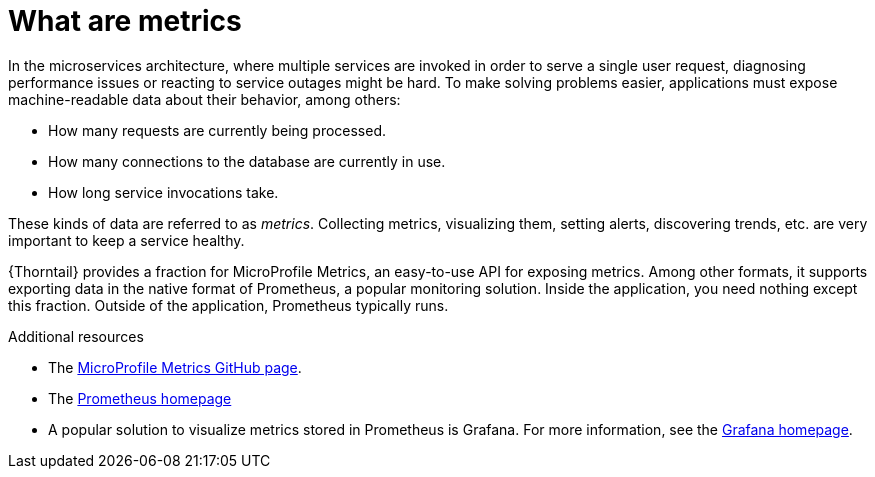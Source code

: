 
[id='what-are-metrics_{context}']
= What are metrics

In the microservices architecture, where multiple services are invoked in order to serve a single user request, diagnosing performance issues or reacting to service outages might be hard.
To make solving problems easier, applications must expose machine-readable data about their behavior, among others:

* How many requests are currently being processed.
* How many connections to the database are currently in use.
* How long service invocations take.

These kinds of data are referred to as _metrics_.
Collecting metrics, visualizing them, setting alerts, discovering trends, etc. are very important to keep a service healthy.

{Thorntail} provides a fraction for MicroProfile Metrics, an easy-to-use API for exposing metrics.
Among other formats, it supports exporting data in the native format of Prometheus, a popular monitoring solution.
Inside the application, you need nothing except this fraction.
Outside of the application, Prometheus typically runs.

.Additional resources
* The link:https://github.com/eclipse/microprofile-metrics[MicroProfile Metrics GitHub page^].
* The link:https://prometheus.io/[Prometheus homepage^]
* A popular solution to visualize metrics stored in Prometheus is Grafana.
For more information, see the link:https://grafana.com/[Grafana homepage^].

